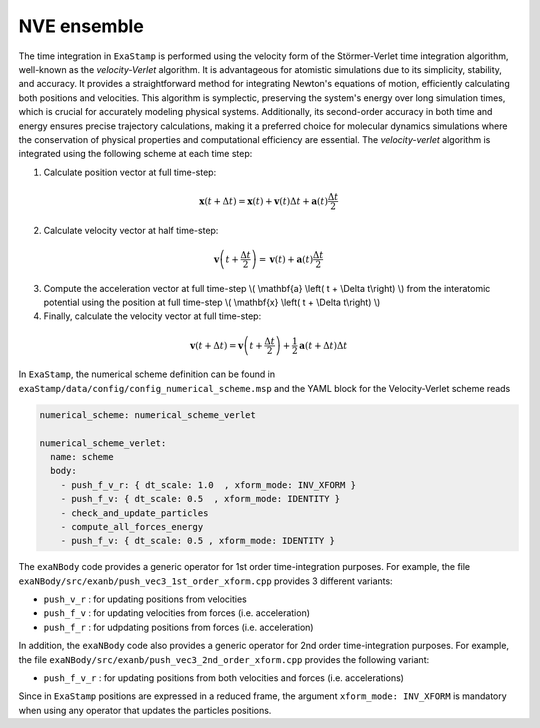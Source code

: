 .. _nve_ensemble:

NVE ensemble
============

The time integration in ``ExaStamp`` is performed using the velocity form of the Störmer-Verlet time integration algorithm, well-known as the `velocity-Verlet` algorithm. It is advantageous for atomistic simulations due to its simplicity, stability, and accuracy. It provides a straightforward method for integrating Newton's equations of motion, efficiently calculating both positions and velocities. This algorithm is symplectic, preserving the system's energy over long simulation times, which is crucial for accurately modeling physical systems. Additionally, its second-order accuracy in both time and energy ensures precise trajectory calculations, making it a preferred choice for molecular dynamics simulations where the conservation of physical properties and computational efficiency are essential. The `velocity-verlet` algorithm is integrated using the following scheme at each time step:

1. Calculate position vector at full time-step:

.. math::

    \mathbf{x} \left( t + \Delta t \right) = \mathbf{x} \left( t \right) + \mathbf{v} \left( t \right) \Delta t + \mathbf{a} \left(t\right)\frac{\Delta t}{2}

2. Calculate velocity vector at half time-step:

.. math::

    \mathbf{v} \left( t + \frac{\Delta t}{2} \right) = \mathbf{v} \left( t \right) + \mathbf{a} \left( t \right) \frac{\Delta t}{2}
   

3. Compute the acceleration vector at full time-step \\( \\mathbf{a} \\left( t + \\Delta t\\right) \\) from the interatomic potential using the position at full time-step \\( \\mathbf{x} \\left( t + \\Delta t\\right) \\)

4. Finally, calculate the velocity vector at full time-step:
   
.. math::

    \mathbf{v} \left( t + \Delta t \right) = \mathbf{v} \left( t + \frac{\Delta t}{2} \right) + \frac{1}{2} \mathbf{a} \left( t + \Delta t\right) \Delta t

In ``ExaStamp``, the numerical scheme definition can be found in ``exaStamp/data/config/config_numerical_scheme.msp`` and the YAML block for the Velocity-Verlet scheme reads

.. code-block:: yaml

   numerical_scheme: numerical_scheme_verlet
   
   numerical_scheme_verlet:
     name: scheme
     body:
       - push_f_v_r: { dt_scale: 1.0  , xform_mode: INV_XFORM }
       - push_f_v: { dt_scale: 0.5  , xform_mode: IDENTITY }  
       - check_and_update_particles
       - compute_all_forces_energy
       - push_f_v: { dt_scale: 0.5 , xform_mode: IDENTITY }

The ``exaNBody`` code provides a generic operator for 1st order time-integration purposes. For example, the file ``exaNBody/src/exanb/push_vec3_1st_order_xform.cpp`` provides 3 different variants:

- ``push_v_r`` : for updating positions from velocities
- ``push_f_v`` : for updating velocities from forces (i.e. acceleration)
- ``push_f_r`` : for udpdating positions from forces (i.e. acceleration)

In addition, the ``exaNBody`` code also provides a generic operator for 2nd order time-integration purposes. For example, the file ``exaNBody/src/exanb/push_vec3_2nd_order_xform.cpp`` provides the following variant:

- ``push_f_v_r`` : for updating positions from both velocities and forces (i.e. accelerations)

Since in ``ExaStamp`` positions are expressed in a reduced frame, the argument ``xform_mode: INV_XFORM`` is mandatory when using any operator that updates the particles positions.
